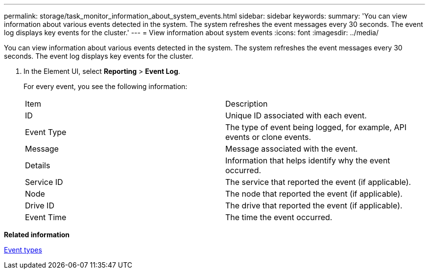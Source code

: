 ---
permalink: storage/task_monitor_information_about_system_events.html
sidebar: sidebar
keywords: 
summary: 'You can view information about various events detected in the system. The system refreshes the event messages every 30 seconds. The event log displays key events for the cluster.'
---
= View information about system events
:icons: font
:imagesdir: ../media/

[.lead]
You can view information about various events detected in the system. The system refreshes the event messages every 30 seconds. The event log displays key events for the cluster.

. In the Element UI, select *Reporting* > *Event Log*.
+
For every event, you see the following information:
+
|===
| Item| Description
a|
ID
a|
Unique ID associated with each event.
a|
Event Type
a|
The type of event being logged, for example, API events or clone events.
a|
Message
a|
Message associated with the event.
a|
Details
a|
Information that helps identify why the event occurred.
a|
Service ID
a|
The service that reported the event (if applicable).
a|
Node
a|
The node that reported the event (if applicable).
a|
Drive ID
a|
The drive that reported the event (if applicable).
a|
Event Time
a|
The time the event occurred.
|===

*Related information*

xref:reference_monitor_event_types.adoc[Event types]
